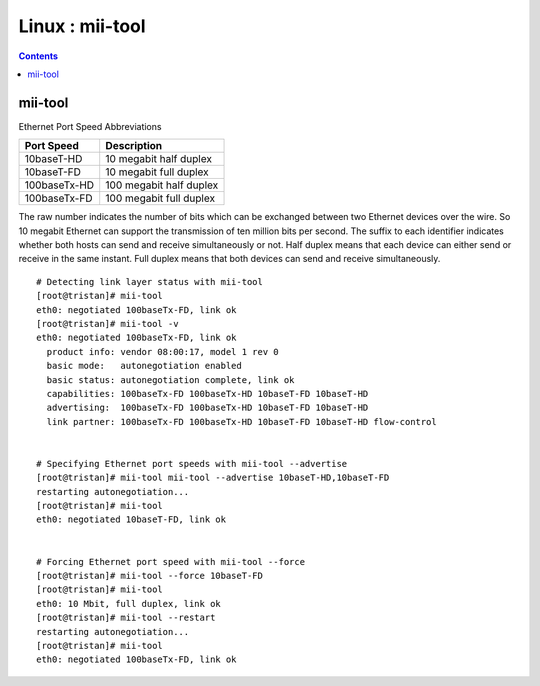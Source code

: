 Linux : mii-tool
================

.. contents::

mii-tool
--------

Ethernet Port Speed Abbreviations

+--------------+--------------------------+
| Port Speed   | Description              |
+==============+==========================+
| 10baseT-HD   | 10 megabit half duplex   |
+--------------+--------------------------+
| 10baseT-FD   | 10 megabit full duplex   |
+--------------+--------------------------+
| 100baseTx-HD | 100 megabit half duplex  |
+--------------+--------------------------+
| 100baseTx-FD | 100 megabit full duplex  |
+--------------+--------------------------+

The raw number indicates the number of bits which can be exchanged between two Ethernet devices over the wire. So 10 megabit Ethernet can support the transmission of ten million bits per second. The suffix to each identifier indicates whether both hosts can send and receive simultaneously or not. Half duplex means that each device can either send or receive in the same instant. Full duplex means that both devices can send and receive simultaneously.

::

        # Detecting link layer status with mii-tool
        [root@tristan]# mii-tool
        eth0: negotiated 100baseTx-FD, link ok
        [root@tristan]# mii-tool -v
        eth0: negotiated 100baseTx-FD, link ok
          product info: vendor 08:00:17, model 1 rev 0
          basic mode:   autonegotiation enabled
          basic status: autonegotiation complete, link ok
          capabilities: 100baseTx-FD 100baseTx-HD 10baseT-FD 10baseT-HD
          advertising:  100baseTx-FD 100baseTx-HD 10baseT-FD 10baseT-HD
          link partner: 100baseTx-FD 100baseTx-HD 10baseT-FD 10baseT-HD flow-control


        # Specifying Ethernet port speeds with mii-tool --advertise
        [root@tristan]# mii-tool mii-tool --advertise 10baseT-HD,10baseT-FD
        restarting autonegotiation...
        [root@tristan]# mii-tool
        eth0: negotiated 10baseT-FD, link ok


        # Forcing Ethernet port speed with mii-tool --force
        [root@tristan]# mii-tool --force 10baseT-FD
        [root@tristan]# mii-tool
        eth0: 10 Mbit, full duplex, link ok
        [root@tristan]# mii-tool --restart
        restarting autonegotiation...
        [root@tristan]# mii-tool
        eth0: negotiated 100baseTx-FD, link ok


